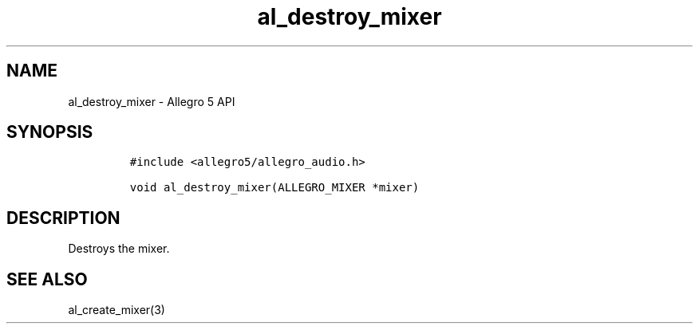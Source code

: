 .\" Automatically generated by Pandoc 3.1.3
.\"
.\" Define V font for inline verbatim, using C font in formats
.\" that render this, and otherwise B font.
.ie "\f[CB]x\f[]"x" \{\
. ftr V B
. ftr VI BI
. ftr VB B
. ftr VBI BI
.\}
.el \{\
. ftr V CR
. ftr VI CI
. ftr VB CB
. ftr VBI CBI
.\}
.TH "al_destroy_mixer" "3" "" "Allegro reference manual" ""
.hy
.SH NAME
.PP
al_destroy_mixer - Allegro 5 API
.SH SYNOPSIS
.IP
.nf
\f[C]
#include <allegro5/allegro_audio.h>

void al_destroy_mixer(ALLEGRO_MIXER *mixer)
\f[R]
.fi
.SH DESCRIPTION
.PP
Destroys the mixer.
.SH SEE ALSO
.PP
al_create_mixer(3)
